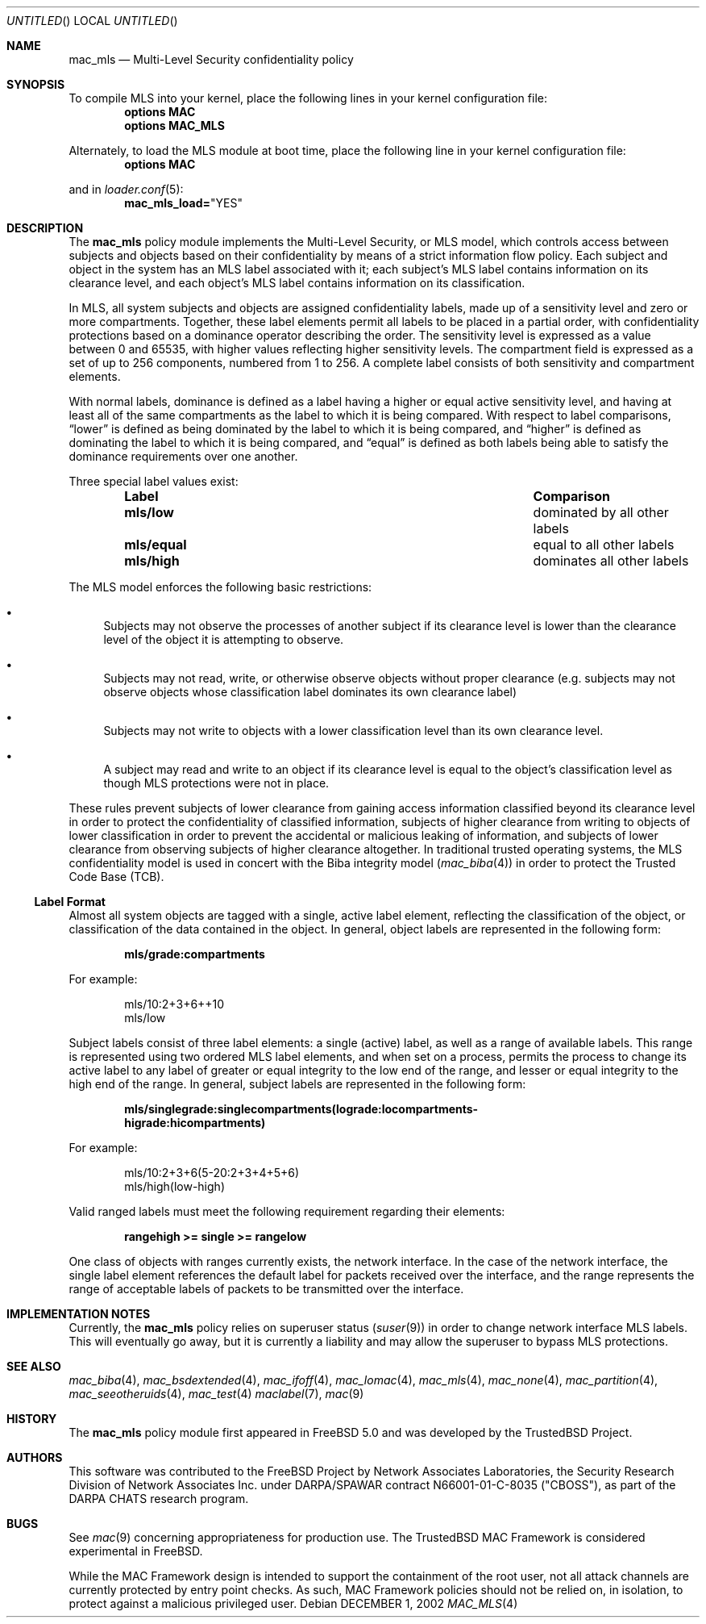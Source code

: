 .\" Copyright (c) 2002 Networks Associates Technology, Inc.
.\" All rights reserved.
.\" 
.\" This software was developed for the FreeBSD Project by Chris Costello
.\" at Safeport Network Services and Network Associates Laboratories, the
.\" Security Research Division of Network Associates, Inc. under
.\" DARPA/SPAWAR contract N66001-01-C-8035 ("CBOSS"), as part of the
.\" DARPA CHATS research program.
.\" 
.\" Redistribution and use in source and binary forms, with or without
.\" modification, are permitted provided that the following conditions
.\" are met:
.\" 1. Redistributions of source code must retain the above copyright
.\"    notice, this list of conditions and the following disclaimer.
.\" 2. Redistributions in binary form must reproduce the above copyright
.\"    notice, this list of conditions and the following disclaimer in the
.\"    documentation and/or other materials provided with the distribution.
.\" 
.\" THIS SOFTWARE IS PROVIDED BY THE AUTHORS AND CONTRIBUTORS ``AS IS'' AND
.\" ANY EXPRESS OR IMPLIED WARRANTIES, INCLUDING, BUT NOT LIMITED TO, THE
.\" IMPLIED WARRANTIES OF MERCHANTABILITY AND FITNESS FOR A PARTICULAR PURPOSE
.\" ARE DISCLAIMED.  IN NO EVENT SHALL THE AUTHORS OR CONTRIBUTORS BE LIABLE
.\" FOR ANY DIRECT, INDIRECT, INCIDENTAL, SPECIAL, EXEMPLARY, OR CONSEQUENTIAL
.\" DAMAGES (INCLUDING, BUT NOT LIMITED TO, PROCUREMENT OF SUBSTITUTE GOODS
.\" OR SERVICES; LOSS OF USE, DATA, OR PROFITS; OR BUSINESS INTERRUPTION)
.\" HOWEVER CAUSED AND ON ANY THEORY OF LIABILITY, WHETHER IN CONTRACT, STRICT
.\" LIABILITY, OR TORT (INCLUDING NEGLIGENCE OR OTHERWISE) ARISING IN ANY WAY
.\" OUT OF THE USE OF THIS SOFTWARE, EVEN IF ADVISED OF THE POSSIBILITY OF
.\" SUCH DAMAGE.
.\" 
.\" $FreeBSD$
.Dd DECEMBER 1, 2002
.Os
.Dt MAC_MLS 4
.Sh NAME
.Nm mac_mls
.Nd Multi-Level Security confidentiality policy
.Sh SYNOPSIS
To compile MLS into your kernel, place the following lines in your kernel
configuration file:
.Cd "options MAC"
.Cd "options MAC_MLS"
.Pp
Alternately, to load the MLS module at boot time, place the following line
in your kernel configuration file:
.Cd "options MAC"
.Pp
and in
.Xr loader.conf 5 :
.Cd mac_mls_load= Ns \&"YES"
.Sh DESCRIPTION
The
.Nm
policy module implements the Multi-Level Security, or MLS model,
which controls access between subjects and objects based on their
confidentiality by means of a strict information flow policy.
Each subject and object in the system has an MLS label associated with it;
each subject's MLS label contains information on its clearance level,
and each object's MLS label contains information on its classification.
.Pp
In MLS, all system subjects and objects are assigned confidentiality labels,
made up of a sensitivity level and zero or more compartments.
Together, these label elements permit all labels to be placed in a partial
order, with confidentiality protections based on a dominance operator
describing the order.
The sensitivity level is expressed as a value between 0 and
65535, with higher values reflecting higher sensitivity levels.
The compartment field is expressed as a set of up to 256 components,
numbered from 1 to 256.
A complete label consists of both sensitivity and compartment
elements.
.Pp
With normal labels, dominance is defined as a label having a higher
or equal active sensitivity level, and having at least
all of the same compartments as the label to which it is being compared.
With respect to label comparisons,
.Dq lower
is defined as being dominated by the label to which it is being compared,
and
.Dq higher
is defined as dominating the label to which it is being compared,
and
.Dq equal
is defined as both labels being able to satisfy the dominance requirements
over one another.
.Pp
Three special label values exist:
.Bl -column -offset indent ".Sy Label" ".Sy Comparison"
.It Sy Label Ta Ta Sy Comparison
.It Li mls/low Ta Ta dominated by all other labels
.It Li mls/equal Ta equal to all other labels
.It Li mls/high Ta Ta dominates all other labels
.El
.Pp
The MLS model enforces the following basic restrictions:
.Bl -bullet
.It
Subjects may not observe the processes of another subject if its
clearance level is lower than the clearance level of the object it is
attempting to observe.
.It
Subjects may not read, write, or otherwise observe objects without proper
clearance (e.g. subjects may not observe objects whose classification label
dominates its own clearance label)
.It
Subjects may not write to objects with a lower classification level than
its own clearance level.
.It
A subject may read and write to an object if its clearance level is equal
to the object's classification level as though MLS protections were not in
place.
.El
.Pp
These rules prevent subjects of lower clearance from gaining access
information classified beyond its clearance level in order to protect the
confidentiality of classified information, subjects of higher clearance
from writing to objects of lower classification in order to prevent the
accidental or malicious leaking of information, and subjects of lower
clearance from observing subjects of higher clearance altogether.
In traditional trusted operating systems, the MLS confidentiality model is
used in concert with the Biba integrity model
.Xr ( mac_biba 4 )
in order to protect the Trusted Code Base (TCB).
.Ss Label Format
Almost all system objects are tagged with a single, active label element,
reflecting the classification of the object, or classification of the data
contained in the object.
In general, object labels are represented in the following form:
.Pp
.Dl mls/grade:compartments
.Pp
For example:
.Pp
.Bd -literal -offset indent
mls/10:2+3+6++10
mls/low
.Ed
.Pp
Subject labels consist of three label elements: a single (active) label,
as well as a range of available labels.
This range is represented using two ordered MLS label elements, and when set
on a process, permits the process to change its active label to any label of
greater or equal integrity to the low end of the range, and lesser or equal
integrity to the high end of the range.
In general, subject labels are represented in the following form:
.Pp
.Dl mls/singlegrade:singlecompartments(lograde:locompartments-
.Dl higrade:hicompartments)
.Pp
For example:
.Bd -literal -offset indent
mls/10:2+3+6(5-20:2+3+4+5+6)
mls/high(low-high)
.Ed
.Pp
Valid ranged labels must meet the following requirement regarding their
elements:
.Pp
.Dl rangehigh >= single >= rangelow
.Pp
One class of objects with ranges currently exists, the network interface.
In the case of the network interface, the single label element references
the default label for packets received over the interface, and the range
represents the range of acceptable labels of packets to be transmitted over
the interface.
.Sh IMPLEMENTATION NOTES
Currently, the
.Nm
policy relies on superuser status
.Xr ( suser 9 )
in order to change network interface MLS labels.
This will eventually go away, but it is currently a liability and may
allow the superuser to bypass MLS protections.
.Sh SEE ALSO
.Xr mac_biba 4 ,
.Xr mac_bsdextended 4 ,
.Xr mac_ifoff 4 ,
.Xr mac_lomac 4 ,
.Xr mac_mls 4 ,
.Xr mac_none 4 ,
.Xr mac_partition 4 ,
.Xr mac_seeotheruids 4 ,
.Xr mac_test 4
.Xr maclabel 7 ,
.Xr mac 9
.Sh HISTORY
The
.Nm
policy module first appeared in
.Fx 5.0
and was developed by the TrustedBSD Project.
.Sh AUTHORS
This software was contributed to the
.Fx
Project by Network Associates Laboratories,
the Security Research Division of Network Associates
Inc. under DARPA/SPAWAR contract N66001-01-C-8035 ("CBOSS"),
as part of the DARPA CHATS research program.
.Sh BUGS
See
.Xr mac 9
concerning appropriateness for production use.
The TrustedBSD MAC Framework is considered experimental in
.Fx .
.Pp
While the MAC Framework design is intended to support the containment of  
the root user, not all attack channels are currently protected by entry
point checks.
As such, MAC Framework policies should not be relied on, in isolation,
to protect against a malicious privileged user.
